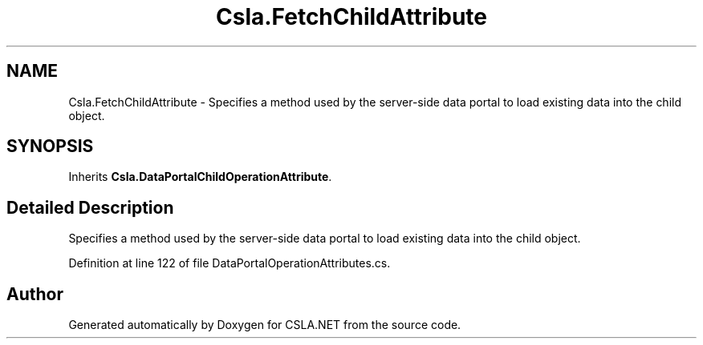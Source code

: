 .TH "Csla.FetchChildAttribute" 3 "Wed Jul 21 2021" "Version 5.4.2" "CSLA.NET" \" -*- nroff -*-
.ad l
.nh
.SH NAME
Csla.FetchChildAttribute \- Specifies a method used by the server-side data portal to load existing data into the child object\&.  

.SH SYNOPSIS
.br
.PP
.PP
Inherits \fBCsla\&.DataPortalChildOperationAttribute\fP\&.
.SH "Detailed Description"
.PP 
Specifies a method used by the server-side data portal to load existing data into the child object\&. 


.PP
Definition at line 122 of file DataPortalOperationAttributes\&.cs\&.

.SH "Author"
.PP 
Generated automatically by Doxygen for CSLA\&.NET from the source code\&.
